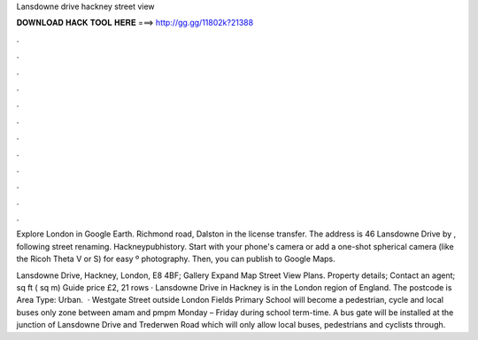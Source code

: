 Lansdowne drive hackney street view



𝐃𝐎𝐖𝐍𝐋𝐎𝐀𝐃 𝐇𝐀𝐂𝐊 𝐓𝐎𝐎𝐋 𝐇𝐄𝐑𝐄 ===> http://gg.gg/11802k?21388



.



.



.



.



.



.



.



.



.



.



.



.

Explore London in Google Earth. Richmond road, Dalston in the license transfer. The address is 46 Lansdowne Drive by , following street renaming. Hackneypubhistory. Start with your phone's camera or add a one-shot spherical camera (like the Ricoh Theta V or S) for easy º photography. Then, you can publish to Google Maps.

Lansdowne Drive, Hackney, London, E8 4BF; Gallery Expand Map Street View Plans. Property details; Contact an agent; sq ft ( sq m) Guide price £2, 21 rows · Lansdowne Drive in Hackney is in the London region of England. The postcode is Area Type: Urban.  · Westgate Street outside London Fields Primary School will become a pedestrian, cycle and local buses only zone between amam and pmpm Monday – Friday during school term-time. A bus gate will be installed at the junction of Lansdowne Drive and Trederwen Road which will only allow local buses, pedestrians and cyclists through.
